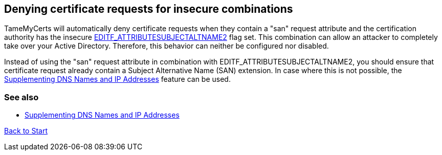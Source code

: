﻿== Denying certificate requests for insecure combinations

TameMyCerts will automatically deny certificate requests when they contain a "san" request attribute and the certification authority has the insecure link:https://www.gradenegger.eu/?p=1486[EDITF_ATTRIBUTESUBJECTALTNAME2] flag set. This combination can allow an attacker to completely take over your Active Directory. Therefore, this behavior can neither be configured nor disabled.

Instead of using the "san" request attribute in combination with EDITF_ATTRIBUTESUBJECTALTNAME2, you should ensure that certificate request already contain a Subject Alternative Name (SAN) extension. In case where this is not possible, the link:supplement-dns-names.adoc[Supplementing DNS Names and IP Addresses] feature can be used.

=== See also
* link:supplement-dns-names.adoc[Supplementing DNS Names and IP Addresses]

link:index.adoc[Back to Start]